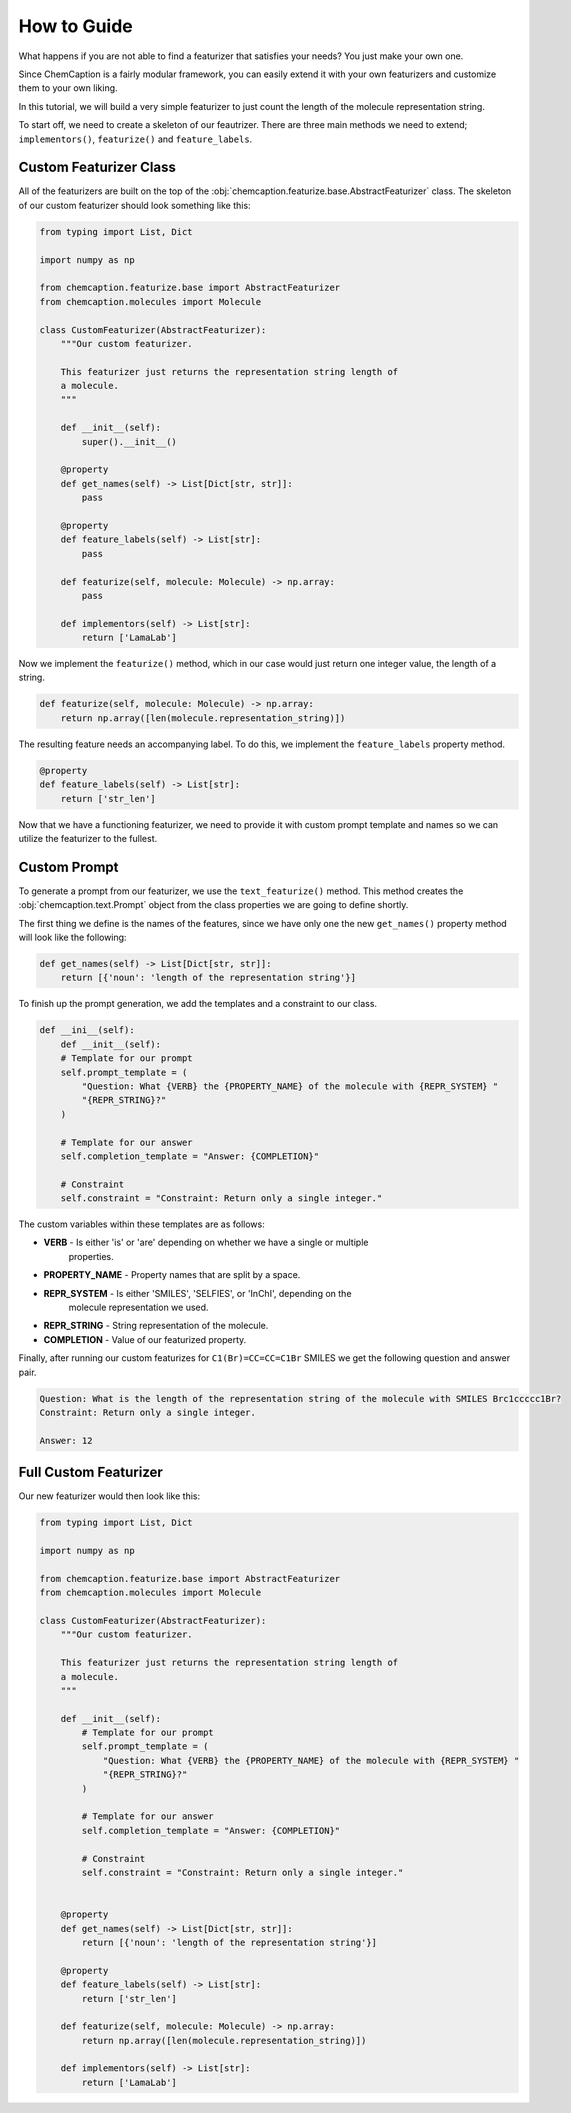 How to Guide
============

What happens if you are not able to find a featurizer that satisfies your needs?
You just make your own one.

Since ChemCaption is a fairly modular framework, you can easily extend it with your
own featurizers and customize them to your own liking.

In this tutorial, we will build a very simple featurizer to just count the length
of the molecule representation string.

To start off, we need to create a skeleton of our feautrizer. There are three main
methods we need to extend; ``implementors()``, ``featurize()`` and ``feature_labels``.

Custom Featurizer Class
------------------------

All of the featurizers are built on the top of the
:obj:`chemcaption.featurize.base.AbstractFeaturizer` class. The skeleton of our
custom featurizer should look something like this:

.. code-block:: python

    from typing import List, Dict

    import numpy as np

    from chemcaption.featurize.base import AbstractFeaturizer
    from chemcaption.molecules import Molecule

    class CustomFeaturizer(AbstractFeaturizer):
        """Our custom featurizer.

        This featurizer just returns the representation string length of
        a molecule.
        """

        def __init__(self):
            super().__init__()

        @property
        def get_names(self) -> List[Dict[str, str]]:
            pass

        @property
        def feature_labels(self) -> List[str]:
            pass

        def featurize(self, molecule: Molecule) -> np.array:
            pass

        def implementors(self) -> List[str]:
            return ['LamaLab']

Now we implement the ``featurize()`` method, which in our case would just
return one integer value, the length of a string.

.. code-block:: python

    def featurize(self, molecule: Molecule) -> np.array:
        return np.array([len(molecule.representation_string)])


The resulting feature needs an accompanying label. To do this, we implement the
``feature_labels`` property method.

.. code-block:: python

    @property
    def feature_labels(self) -> List[str]:
        return ['str_len']


Now that we have a functioning featurizer, we need to provide it with custom
prompt template and names so we can utilize the featurizer to the fullest.

Custom Prompt
--------------

To generate a prompt from our featurizer, we use the ``text_featurize()`` method.
This method creates the :obj:`chemcaption.text.Prompt` object from the class
properties we are going to define shortly.

The first thing we define is the names of the features, since we have only one
the new ``get_names()`` property method will look like the following:

.. code-block:: python

    def get_names(self) -> List[Dict[str, str]]:
        return [{'noun': 'length of the representation string'}]


To finish up the prompt generation, we add the templates and a constraint to our class.

.. code-block:: python

    def __ini__(self):
        def __init__(self):
        # Template for our prompt
        self.prompt_template = (
            "Question: What {VERB} the {PROPERTY_NAME} of the molecule with {REPR_SYSTEM} "
            "{REPR_STRING}?"
        )

        # Template for our answer
        self.completion_template = "Answer: {COMPLETION}"

        # Constraint
        self.constraint = "Constraint: Return only a single integer."


The custom variables within these templates are as follows:

* **VERB** - Is either 'is' or 'are' depending on whether we have a single or multiple
    properties.
* **PROPERTY_NAME** - Property names that are split by a space.
* **REPR_SYSTEM** - Is either 'SMILES', 'SELFIES', or 'InChI', depending on the 
    molecule representation we used.
* **REPR_STRING** - String representation of the molecule.
* **COMPLETION** - Value of our featurized property.

Finally, after running our custom featurizes for ``C1(Br)=CC=CC=C1Br`` SMILES we 
get the following question and answer pair.

.. code-block:: text

    Question: What is the length of the representation string of the molecule with SMILES Brc1ccccc1Br?
    Constraint: Return only a single integer.

    Answer: 12

Full Custom Featurizer
-----------------------

Our new featurizer would then look like this:

.. code-block:: python

    from typing import List, Dict

    import numpy as np

    from chemcaption.featurize.base import AbstractFeaturizer
    from chemcaption.molecules import Molecule

    class CustomFeaturizer(AbstractFeaturizer):
        """Our custom featurizer.
        
        This featurizer just returns the representation string length of
        a molecule.
        """

        def __init__(self):
            # Template for our prompt
            self.prompt_template = (
                "Question: What {VERB} the {PROPERTY_NAME} of the molecule with {REPR_SYSTEM} "
                "{REPR_STRING}?"
            )

            # Template for our answer
            self.completion_template = "Answer: {COMPLETION}"

            # Constraint
            self.constraint = "Constraint: Return only a single integer."
            

        @property
        def get_names(self) -> List[Dict[str, str]]:
            return [{'noun': 'length of the representation string'}]

        @property
        def feature_labels(self) -> List[str]:
            return ['str_len']
        
        def featurize(self, molecule: Molecule) -> np.array:
            return np.array([len(molecule.representation_string)])

        def implementors(self) -> List[str]:
            return ['LamaLab']
